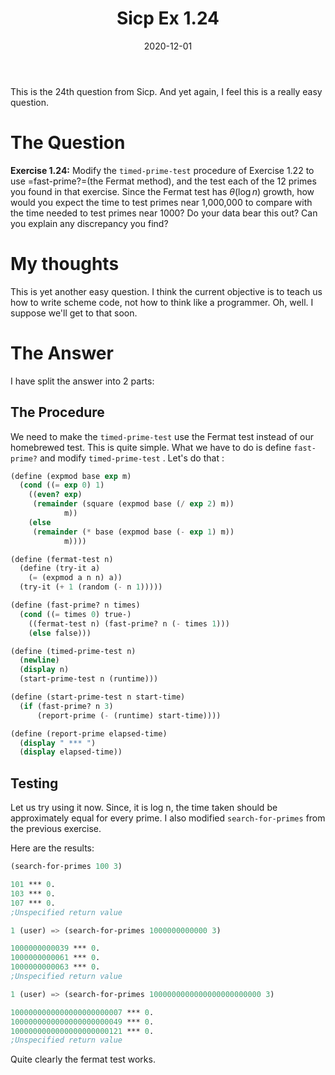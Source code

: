 #+TITLE: Sicp Ex 1.24

#+DATE: 2020-12-01

This is the 24th question from Sicp. And yet again, I feel this is a
really easy question.

* The Question
  :PROPERTIES:
  :CUSTOM_ID: the-question
  :END:

*Exercise 1.24:* Modify the =timed-prime-test= procedure of Exercise
1.22 to use =fast-prime?=(the Fermat method), and the test each of the
12 primes you found in that exercise. Since the Fermat test has
$\theta(\log n)$ growth, how would you expect the time to test primes
near 1,000,000 to compare with the time needed to test primes near 1000?
Do your data bear this out? Can you explain any discrepancy you find?

* My thoughts
  :PROPERTIES:
  :CUSTOM_ID: my-thoughts
  :END:

This is yet another easy question. I think the current objective is to
teach us how to write scheme code, not how to think like a programmer.
Oh, well. I suppose we'll get to that soon.

* The Answer
  :PROPERTIES:
  :CUSTOM_ID: the-answer
  :END:

I have split the answer into 2 parts:

** The Procedure
   :PROPERTIES:
   :CUSTOM_ID: the-procedure
   :END:

We need to make the =timed-prime-test= use the Fermat test instead of
our homebrewed test. This is quite simple. What we have to do is define
=fast-prime?= and modify =timed-prime-test= . Let's do that :

#+BEGIN_SRC scheme
  (define (expmod base exp m)
    (cond ((= exp 0) 1)
      ((even? exp)
       (remainder (square (expmod base (/ exp 2) m))
              m))
      (else
       (remainder (* base (expmod base (- exp 1) m))
              m))))

  (define (fermat-test n)
    (define (try-it a)
      (= (expmod a n n) a))
    (try-it (+ 1 (random (- n 1)))))

  (define (fast-prime? n times)
    (cond ((= times 0) true-)
      ((fermat-test n) (fast-prime? n (- times 1)))
      (else false)))

  (define (timed-prime-test n)
    (newline)
    (display n)
    (start-prime-test n (runtime)))

  (define (start-prime-test n start-time)
    (if (fast-prime? n 3)
        (report-prime (- (runtime) start-time))))

  (define (report-prime elapsed-time)
    (display " *** ")
    (display elapsed-time))
#+END_SRC

** Testing
   :PROPERTIES:
   :CUSTOM_ID: testing
   :END:

Let us try using it now. Since, it is log n, the time taken should be
approximately equal for every prime. I also modified =search-for-primes=
from the previous exercise.

Here are the results:

#+BEGIN_SRC scheme
  (search-for-primes 100 3)

  101 *** 0.
  103 *** 0.
  107 *** 0.
  ;Unspecified return value

  1 (user) => (search-for-primes 1000000000000 3)

  1000000000039 *** 0.
  1000000000061 *** 0.
  1000000000063 *** 0.
  ;Unspecified return value

  1 (user) => (search-for-primes 1000000000000000000000000 3)

  1000000000000000000000007 *** 0.
  1000000000000000000000049 *** 0.
  1000000000000000000000121 *** 0.
  ;Unspecified return value
#+END_SRC

Quite clearly the fermat test works.

